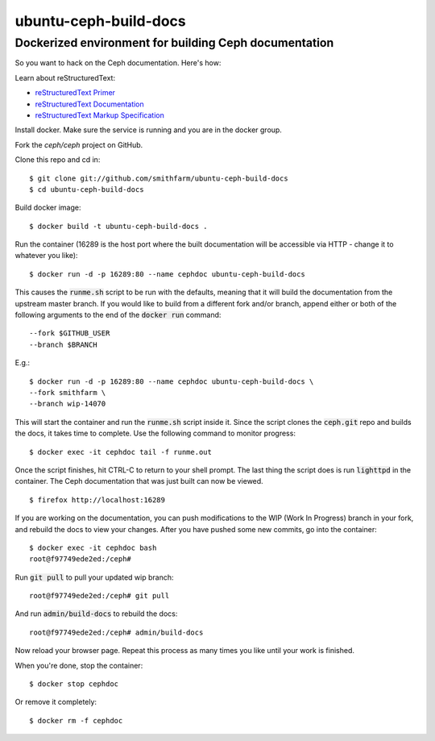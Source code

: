 ======================
ubuntu-ceph-build-docs
======================
------------------------------------------------------
Dockerized environment for building Ceph documentation
------------------------------------------------------

So you want to hack on the Ceph documentation. Here's how:

Learn about reStructuredText:

* `reStructuredText Primer`_
* `reStructuredText Documentation`_
* `reStructuredText Markup Specification`_

.. _`reStructuredText Primer`: http://sphinx-doc.org/rest.html
.. _`reStructuredText Documentation`: 
   http://docutils.sourceforge.net/rst.html
.. _`reStructuredText Markup Specification`:
   docutils.sourceforge.net/docs/ref/rst/restructuredtext.html

Install docker. Make sure the service is running and you are in the docker
group.

Fork the `ceph/ceph` project on GitHub.

Clone this repo and cd in: ::

    $ git clone git://github.com/smithfarm/ubuntu-ceph-build-docs
    $ cd ubuntu-ceph-build-docs

Build docker image: ::

    $ docker build -t ubuntu-ceph-build-docs .

Run the container (16289 is the host port where the built documentation
will be accessible via HTTP - change it to whatever you like): ::

    $ docker run -d -p 16289:80 --name cephdoc ubuntu-ceph-build-docs

This causes the :code:`runme.sh` script to be run with the defaults,
meaning that it will build the documentation from the upstream master
branch. If you would like to build from a different fork and/or branch,
append either or both of the following arguments to the end of the
:code:`docker run` command: ::

    --fork $GITHUB_USER
    --branch $BRANCH

E.g.: ::

    $ docker run -d -p 16289:80 --name cephdoc ubuntu-ceph-build-docs \
    --fork smithfarm \
    --branch wip-14070

This will start the container and run the :code:`runme.sh` script inside
it. Since the script clones the :code:`ceph.git` repo and builds the docs,
it takes time to complete. Use the following command to monitor progress: ::

    $ docker exec -it cephdoc tail -f runme.out

Once the script finishes, hit CTRL-C to return to your shell prompt. The
last thing the script does is run :code:`lighttpd` in the container. The
Ceph documentation that was just built can now be viewed. ::

    $ firefox http://localhost:16289

If you are working on the documentation, you can push modifications to the
WIP (Work In Progress) branch in your fork, and rebuild the docs to view
your changes. After you have pushed some new commits, go into the
container: ::

    $ docker exec -it cephdoc bash
    root@f97749ede2ed:/ceph#

Run :code:`git pull` to pull your updated wip branch: ::

    root@f97749ede2ed:/ceph# git pull

And run :code:`admin/build-docs` to rebuild the docs: ::

    root@f97749ede2ed:/ceph# admin/build-docs

Now reload your browser page. Repeat this process as many times you like
until your work is finished.

When you're done, stop the container: ::

    $ docker stop cephdoc

Or remove it completely: ::

    $ docker rm -f cephdoc

